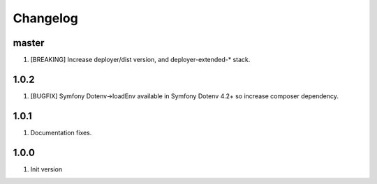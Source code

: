 
Changelog
---------

master
~~~~~~

1) [BREAKING] Increase deployer/dist version, and deployer-extended-* stack.

1.0.2
~~~~~

1) [BUGFIX] Symfony Dotenv->loadEnv available in Symfony Dotenv 4.2+ so increase composer dependency.

1.0.1
~~~~~

1) Documentation fixes.

1.0.0
~~~~~

1) Init version
